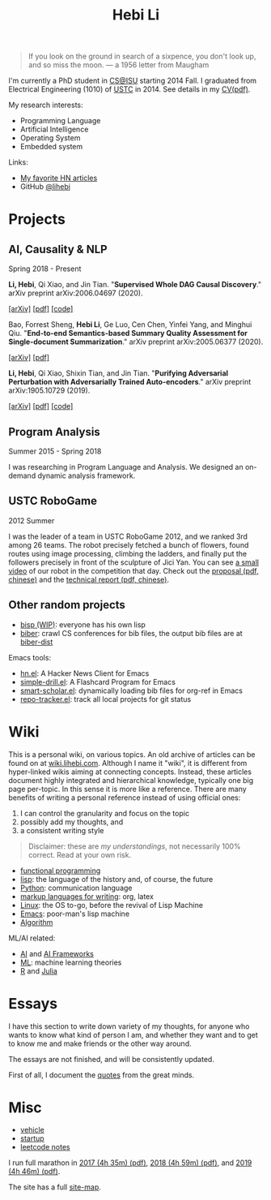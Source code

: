 #+TITLE: Hebi Li
#+OPTIONS: toc:nil num:2

#+ATTR_HTML: :width 200px :id me
[[./assets/hebi.png]]

#+TOC: headlines

#+begin_quote
# so busy yearning for the moon that he never saw the sixpence at his feet

If you look on the ground in search of a sixpence, you don't look up,
and so miss the moon. --- a 1956 letter from Maugham
#+end_quote


# #+begin_quote
# Do the right thing, in the right way.
# #+end_quote

# *@@html:<font color = "red">@@
# If you like collaboration, please do NOT collaborate with me.
# @@html:</font>@@*


I'm currently a PhD student in [[https://www.cs.iastate.edu/][CS@ISU]]
starting 2014 Fall.  I graduated from Electrical Engineering (1010) of
[[http://en.ustc.edu.cn/][USTC]] in 2014. See details in my
[[file:CV-Hebi.pdf][CV(pdf)]].

My research interests:
- Programming Language
- Artificial Intelligence
- Operating System
- Embedded system

Links:
- [[file:hn.org][My favorite HN articles]]
- GitHub [[https://github.com/lihebi][@lihebi]]


* Projects

** AI, Causality & NLP

Spring 2018 - Present

# From https://emacs.stackexchange.com/questions/7792
# Square Bracket Open [
#+MACRO: BO @@latex:\char91@@@@html:&#91;@@
# Square Bracket Close ]
#+MACRO: BC @@latex:\char93@@@@html:&#93;@@

*Li, Hebi*, Qi Xiao, and Jin Tian. 
"*Supervised Whole DAG Causal Discovery*."  arXiv preprint arXiv:2006.04697
(2020).

[[https://arxiv.org/abs/2006.04697][{{{BO}}}arXiv{{{BC}}}]]
[[https://arxiv.org/pdf/2006.04697.pdf][{{{BO}}}pdf{{{BC}}}]]
[[https://github.com/lihebi/DAG-EQ][{{{BO}}}code{{{BC}}}]]

Bao, Forrest Sheng, *Hebi Li*, Ge Luo, Cen Chen, Yinfei Yang, and Minghui Qiu.
"*End-to-end Semantics-based Summary Quality Assessment for Single-document
Summarization*." arXiv preprint arXiv:2005.06377 (2020).

[[https://arxiv.org/abs/2005.06377][{{{BO}}}arXiv{{{BC}}}]]
[[https://arxiv.org/pdf/2005.06377.pdf][{{{BO}}}pdf{{{BC}}}]]

*Li, Hebi*, Qi Xiao, Shixin Tian, and Jin Tian.
"*Purifying Adversarial Perturbation with Adversarially Trained Auto-encoders*."
arXiv preprint arXiv:1905.10729 (2019).

[[https://arxiv.org/abs/1905.10729][{{{BO}}}arXiv{{{BC}}}]]
[[https://arxiv.org/pdf/1905.10729.pdf][{{{BO}}}pdf{{{BC}}}]]
[[https://github.com/lihebi/AdvAE][{{{BO}}}code{{{BC}}}]]


** Program Analysis

Summer 2015 - Spring 2018

I was researching in Program Language and Analysis. We designed an
on-demand dynamic analysis framework.

# , called [[https://helium.lihebi.com][Helium]], and is
# [[https://github.com/lihebi/helium2][open source]].

** USTC RoboGame

2012 Summer

I was the leader of a team in USTC RoboGame 2012, and we ranked 3rd among 26
teams. The robot precisely fetched a bunch of flowers, found routes using image
processing, climbing the ladders, and finally put the followers precisely in
front of the sculpture of Jici Yan. You can see [[https://www.youtube.com/watch?v=N0EbvINeiy4][a small video]] of our robot in
the competition that day. Check out the [[file:assets/robogame2012-proposal.pdf][proposal (pdf, chinese)]] and the
[[file:assets/robogame2012-technical-report.pdf][technical report (pdf, chinese)]].

** Other random projects
- [[file:bisp.org][bisp (WIP)]]: everyone has his own lisp
- [[https://github.com/lihebi/biber][biber]]: crawl CS conferences for bib files, the output bib files are at
  [[https://github.com/lihebi/biber-dist][biber-dist]]
# - [[https://github.com/lihebi/homepage][lihebi/homepage]]: source of this site
# - [[https://github.com/lihebi/hebicc][lihebi/hebicc]]: a (incomplete) C parser written in racket

Emacs tools:
- [[https://github.com/lihebi/hn.el][hn.el]]: A Hacker News Client for Emacs
- [[https://github.com/lihebi/simple-drill.el][simple-drill.el]]: A Flashcard Program for Emacs
- [[https://github.com/lihebi/smart-scholar.el][smart-scholar.el]]: dynamically loading bib files for org-ref in Emacs
- [[https://github.com/lihebi/repo-tracker.el][repo-tracker.el]]: track all local projects for git status

# Configurations:
# - [[https://github.com/lihebi/nixos][lihebi/nixos]]: my nixos packages and configuration
# - [[https://github.com/lihebi/guix-channel][lihebi/guix-channel]]: Guix System packages and configuration
# - [[https://github.com/lihebi/dothebi][lihebi/dothebi]]: my Unix dot files
# - [[https://github.com/lihebi/docker-files][lihebi/docker-files]]: some docker machines
# - [[https://github.com/lihebi/emacs.d][lihebi/emacs.d]]: emacs configuration
# - [[https://github.com/lihebi/stumpwm.d][lihebi/stumpwm.d]]: stumpwm configuration

* Wiki

This is a personal wiki, on various topics. An old archive of articles
can be found on at
[[https://wiki.lihebi.com][wiki.lihebi.com]]. Although I name it
"wiki", it is different from hyper-linked wikis aiming at connecting
concepts. Instead, these articles document highly integrated and
hierarchical knowledge, typically one big page per-topic. In this
sense it is more like a reference. There are many benefits of writing
a personal reference instead of using official ones:
1. I can control the granularity and focus on the topic 
2. possibly add my thoughts, and
3. a consistent writing style

#+BEGIN_QUOTE
Disclaimer: these are /my understandings/, not necessarily 100%
correct. Read at your own risk.
#+END_QUOTE

- [[file:wiki/functional.org][functional programming]]
- [[file:wiki/lisp.org][lisp]]: the language of the history and, of
  course, the future
- [[file:wiki/python.org][Python]]: communication language
- [[file:wiki/writing.org][markup languages for writing]]: org, latex
- [[file:wiki/linux.org][Linux]]: the OS to-go, before the revival of
  Lisp Machine
- [[file:wiki/emacs.org][Emacs]]: poor-man's lisp machine
- [[file:wiki/algorithm.org][Algorithm]]

ML/AI related:
- [[file:wiki/ai.org][AI]] and [[file:wiki/ai-frameworks.org][AI Frameworks]]
- [[file:wiki/ml.org][ML]]: machine learning theories
- [[file:wiki/r.org][R]] and [[file:wiki/julia.org][Julia]]


# ** Slides
# These are random slides I was giving. Just for references.

# - [[file:extra-assets/day1.pdf][COMS127 Fall 2019 Intro]]
# - [[file:extra-assets/day2.pdf][COMS127 Fall 2019 Python Setup]]


* Essays

I have this section to write down variety of my thoughts, for anyone
who wants to know what kind of person I am, and whether they want and
to get to know me and make friends or the other way around.

The essays are not finished, and will be consistently updated.

First of all, I document the [[file:quotes.org][quotes]] from the
great minds.

# - [[file:essays/research.org][research]]
# - [[file:essays/global-view.org][global view]]
# - the [[file:essays/future.org][future]]
# - [[file:essays/exponential-growth.org][exponential growth]]
# - [[file:essays/time.org][life and time]]
# - there is the whole [[file:essays/world.org][world]] out there
# - [[file:essays/independence.org][Independence and collaboration]]

* Misc

- [[file:vehicle.org][vehicle]]
- [[file:startup.org][startup]]
- [[file:leetcode/index.org][leetcode notes]]

I run full marathon in [[file:assets/finisher_certificate_2017.pdf][2017 (4h
 35m) (pdf)]], [[file:assets/finisher_certificate_2018.pdf][2018 (4h 59m)
 (pdf)]], and [[file:assets/finisher_certificate_2019.pdf][2019 (4h 46m)
 (pdf)]].

The site has a full [[file:sitemap.org][site-map]].

# #+BEGIN_CENTER
# #+ATTR_HTML: :width 200px
# [[./assets/marathon_2017.jpg]]

# #+ATTR_HTML: :width 300px
# [[./assets/marathon_2018.jpg]]
# #+END_CENTER
